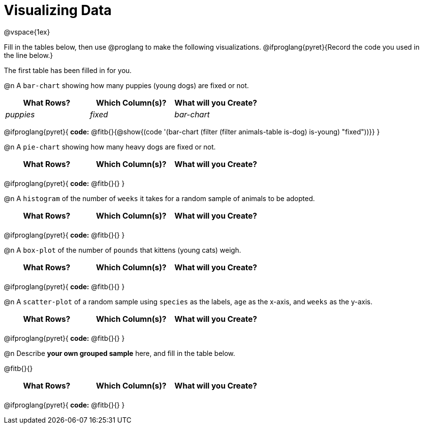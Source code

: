 = Visualizing Data

++++
<style>
/* Push content to the top (instead of the default vertical distribution), which was leaving empty space at the top. */
#content { display: block !important; }

/* Hardcode height for row 1 (2em) and row 2 (3em) */
.FillVerticalSpace { grid-template-rows: 2em 3em !important; }

/* add some extra padding below each fitb, and above each autonum */
.fitb.stretch { margin-bottom: 1ex; }
.autonum { padding-top: 2rem; }
</style>
++++

@vspace{1ex}

Fill in the tables below, then use @proglang to make the following visualizations. @ifproglang{pyret}{Record the code you used in the line below.}

The first table has been filled in for you.

@n A `bar-chart` showing how many puppies (young dogs) are fixed or not.
[.FillVerticalSpace, cols="^.^1,^.^1,^.^1",options="header"]
|===
| What Rows?			| Which Column(s)?			| What will you Create?
|	_puppies_			| _fixed_					| _bar-chart_
|===

@ifproglang{pyret}{
*code:* @fitb{}{@show{(code '(bar-chart (filter (filter animals-table is-dog) is-young) "fixed"))}}
}

@n A `pie-chart` showing how many heavy dogs are fixed or not.
[.FillVerticalSpace, cols="^.^1,^.^1,^.^1",options="header"]
|===
| What Rows?			| Which Column(s)?			| What will you Create?
|						| 							|
|===

@ifproglang{pyret}{
*code:* @fitb{}{}
}

@n A `histogram` of the number of `weeks` it takes for a random sample of animals to be adopted.
[.FillVerticalSpace, cols="^.^1,^.^1,^.^1",options="header"]
|===
| What Rows?			| Which Column(s)?			| What will you Create?
|						| 							|
|===

@ifproglang{pyret}{
*code:* @fitb{}{}
}

@n A `box-plot` of the number of `pounds` that kittens (young cats) weigh.
[.FillVerticalSpace, cols="^.^1,^.^1,^.^1",options="header"]
|===
| What Rows?			| Which Column(s)?			| What will you Create?
|						| 							|
|===

@ifproglang{pyret}{
*code:* @fitb{}{}
}

@n A `scatter-plot` of a random sample using `species` as the labels, `age` as the x-axis, and `weeks` as the y-axis.
[.FillVerticalSpace, cols="^.^1,^.^1,^.^1",options="header"]
|===
| What Rows?			| Which Column(s)?			| What will you Create?
|						| 							|
|===

@ifproglang{pyret}{
*code:* @fitb{}{}
}

@n Describe *your own grouped sample* here, and fill in the table below.

@fitb{}{}

[.FillVerticalSpace, cols="^.^1,^.^1,^.^1",options="header"]
|===
| What Rows?			| Which Column(s)?			| What will you Create?
|						| 							|
|===

@ifproglang{pyret}{
*code:* @fitb{}{}
}
